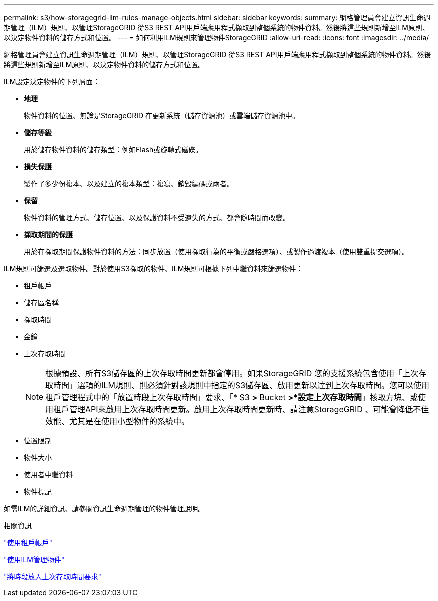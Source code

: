 ---
permalink: s3/how-storagegrid-ilm-rules-manage-objects.html 
sidebar: sidebar 
keywords:  
summary: 網格管理員會建立資訊生命週期管理（ILM）規則、以管理StorageGRID 從S3 REST API用戶端應用程式擷取到整個系統的物件資料。然後將這些規則新增至ILM原則、以決定物件資料的儲存方式和位置。 
---
= 如何利用ILM規則來管理物件StorageGRID
:allow-uri-read: 
:icons: font
:imagesdir: ../media/


[role="lead"]
網格管理員會建立資訊生命週期管理（ILM）規則、以管理StorageGRID 從S3 REST API用戶端應用程式擷取到整個系統的物件資料。然後將這些規則新增至ILM原則、以決定物件資料的儲存方式和位置。

ILM設定決定物件的下列層面：

* *地理*
+
物件資料的位置、無論是StorageGRID 在更新系統（儲存資源池）或雲端儲存資源池中。

* *儲存等級*
+
用於儲存物件資料的儲存類型：例如Flash或旋轉式磁碟。

* *損失保護*
+
製作了多少份複本、以及建立的複本類型：複寫、銷毀編碼或兩者。

* *保留*
+
物件資料的管理方式、儲存位置、以及保護資料不受遺失的方式、都會隨時間而改變。

* *擷取期間的保護*
+
用於在擷取期間保護物件資料的方法：同步放置（使用擷取行為的平衡或嚴格選項）、或製作過渡複本（使用雙重提交選項）。



ILM規則可篩選及選取物件。對於使用S3擷取的物件、ILM規則可根據下列中繼資料來篩選物件：

* 租戶帳戶
* 儲存區名稱
* 擷取時間
* 金鑰
* 上次存取時間
+

NOTE: 根據預設、所有S3儲存區的上次存取時間更新都會停用。如果StorageGRID 您的支援系統包含使用「上次存取時間」選項的ILM規則、則必須針對該規則中指定的S3儲存區、啟用更新以達到上次存取時間。您可以使用租戶管理程式中的「放置時段上次存取時間」要求、「* S3 *>* Bucket *>*設定上次存取時間*」核取方塊、或使用租戶管理API來啟用上次存取時間更新。啟用上次存取時間更新時、請注意StorageGRID 、可能會降低不佳效能、尤其是在使用小型物件的系統中。

* 位置限制
* 物件大小
* 使用者中繼資料
* 物件標記


如需ILM的詳細資訊、請參閱資訊生命週期管理的物件管理說明。

.相關資訊
link:../tenant/index.html["使用租戶帳戶"]

link:../ilm/index.html["使用ILM管理物件"]

link:storagegrid-s3-rest-api-operations.html["將時段放入上次存取時間要求"]
